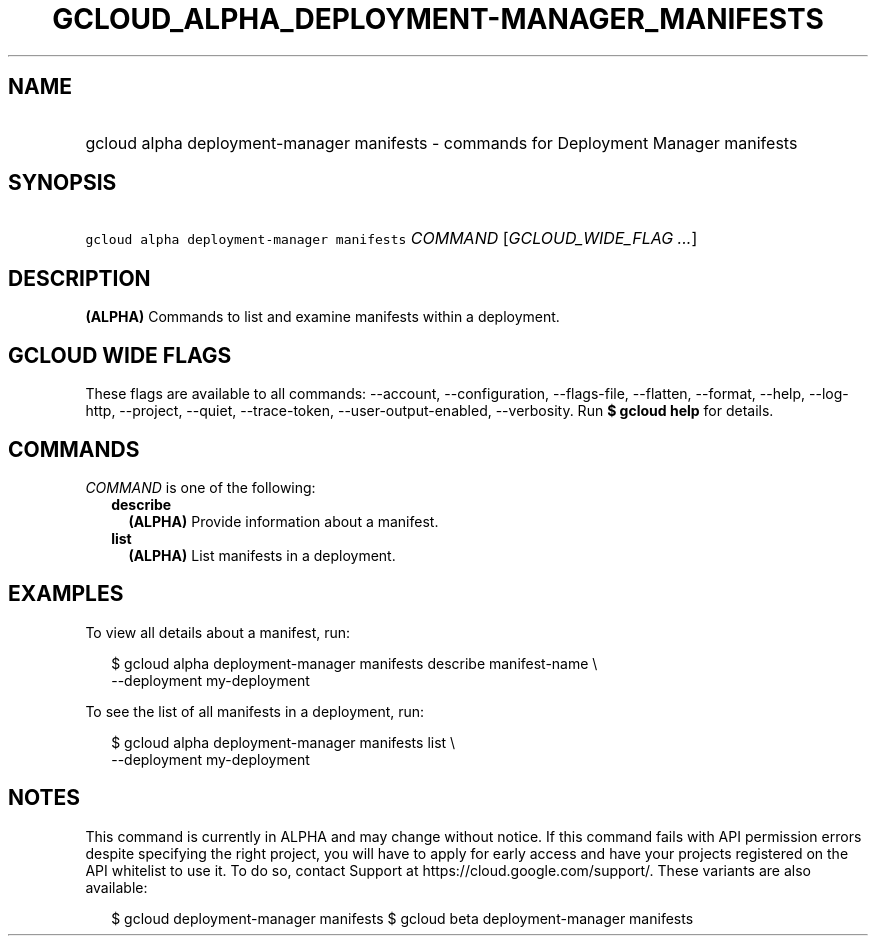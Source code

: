 
.TH "GCLOUD_ALPHA_DEPLOYMENT\-MANAGER_MANIFESTS" 1



.SH "NAME"
.HP
gcloud alpha deployment\-manager manifests \- commands for Deployment Manager manifests



.SH "SYNOPSIS"
.HP
\f5gcloud alpha deployment\-manager manifests\fR \fICOMMAND\fR [\fIGCLOUD_WIDE_FLAG\ ...\fR]



.SH "DESCRIPTION"

\fB(ALPHA)\fR Commands to list and examine manifests within a deployment.



.SH "GCLOUD WIDE FLAGS"

These flags are available to all commands: \-\-account, \-\-configuration,
\-\-flags\-file, \-\-flatten, \-\-format, \-\-help, \-\-log\-http, \-\-project,
\-\-quiet, \-\-trace\-token, \-\-user\-output\-enabled, \-\-verbosity. Run \fB$
gcloud help\fR for details.



.SH "COMMANDS"

\f5\fICOMMAND\fR\fR is one of the following:

.RS 2m
.TP 2m
\fBdescribe\fR
\fB(ALPHA)\fR Provide information about a manifest.

.TP 2m
\fBlist\fR
\fB(ALPHA)\fR List manifests in a deployment.


.RE
.sp

.SH "EXAMPLES"

To view all details about a manifest, run:

.RS 2m
$ gcloud alpha deployment\-manager manifests describe manifest\-name \e
    \-\-deployment my\-deployment
.RE

To see the list of all manifests in a deployment, run:

.RS 2m
$ gcloud alpha deployment\-manager manifests list \e
    \-\-deployment my\-deployment
.RE



.SH "NOTES"

This command is currently in ALPHA and may change without notice. If this
command fails with API permission errors despite specifying the right project,
you will have to apply for early access and have your projects registered on the
API whitelist to use it. To do so, contact Support at
https://cloud.google.com/support/. These variants are also available:

.RS 2m
$ gcloud deployment\-manager manifests
$ gcloud beta deployment\-manager manifests
.RE

